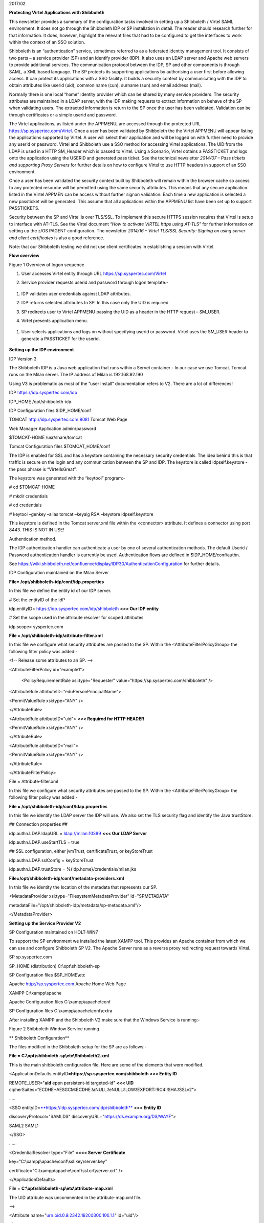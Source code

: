 2017/02

**Protecting Virtel Applications with Shibboleth**

This newsletter provides a summary of the configuration tasks involved
in setting up a Shibboleth / Virtel SAML environment. It does not go
through the Shibboleth IDP or SP installation in detail. The reader
should research further for that information. It does, however,
highlight the relevant files that had to be configured to get the
interfaces to work within the context of an SSO solution.

Shibboleth is an “authentication” service, sometimes referred to as a
federated identity management tool. It consists of two parts – a service
provider (SP) and an identify provider (IDP). It also uses an LDAP
server and Apache web servers to provide additional services. The
communication protocol between the IDP, SP and other components is
through SAML, a XML based language. The SP protects its supporting
applications by authorising a user first before allowing access. It can
protect its applications with a SSO facility. It builds a security
context by communicating with the IDP to obtain attributes like userid
(uid), common name (cun), surname (sun) and email address (mail).

Normally there is one local “home” identity provider which can be shared
by many service providers. The security attributes are maintained in a
LDAP server, with the IDP making requests to extract information on
behave of the SP when validating users. The extracted information is
return to the SP once the user has been validated. Validation can be
through certificates or a simple userid and password.

The Virtel applications, as listed under the APPMENU, are accessed
through the protected URL https://sp.syspertec.com/Virtel. Once a user
has been validated by Shibboleth the the Virtel APPMENU will appear
listing the applications supported by Virtel. A user will select their
application and will be logged on with further need to provide any
userid or password. Virtel and Shibboleth use a SSO method for accessing
Virtel applications. The UID from the LDAP is used in a HTTP SM\_Header
which is passed to Virtel. Using a Scenario, Virtel obtains a PASSTICKET
and logs onto the application using the USERID and generated pass
ticket. See the technical newsletter *2014/07 – Pass tickets and
supporting Proxy Servers* for further details on how to configure Virtel
to use HTTP headers in support of an SSO environment.

Once a user has been validated the security context built by Shibboleth
will remain within the browser cache so access to any protected resource
will be permitted using the same security attributes. This means that
any secure application listed in the Virtel APPMEN can be access without
further signon validation. Each time a new application is selected a new
passticket will be generated. This assume that all applications within
the APPMENU list have been set up to support PASSTICKETS.

Security between the SP and Virtel is over TLS/SSL. To implement this
secure HTTPS session requires that Virtel is setup to interface with
AT-TLS. See the Virtel document *“How to activate VIRTEL https using
AT-TLS”* for further information on setting up the z/OS PAGENT
configuration. The newsletter *2014/16 – Virtel TLS/SSL Security:
Signing on using server and client certificates* is also a good
reference.

Note: that our Shibboleth testing we did not use client certificates in
establishing a session with Virtel.

**Flow overview**

|image0|

Figure 1 Overview of logon sequence

1. User accesses Virtel entity through URL
   https://sp.syspertec.com/Virtel

2. Service provider requests userid and password through logon
   template:-

    |image1|

1. IDP validates user credentials against LDAP attributes.

2. IDP returns selected attributes to SP. In this case only the UID is
   required.

3. SP redirects user to Virtel APPMENU passing the UID as a header in
   the HTTP request – SM\_USER.

4. Virtel presents application menu.

    |image2|

1. User selects applications and logs on without specifying userid or
   password. Virtel uses the SM\_USER header to generate a PASSTICKET
   for the userid.

    |image3|

**Setting up the IDP environment**

IDP Version 3

The Shibboleth IDP is a Java web application that runs within a Servet
container - In our case we use Tomcat. Tomcat runs on the Milan server.
The IP address of Milan is 192.168.92.190

Using V3 is problematic as most of the “user install” documentation
refers to V2. There are a lot of differences!

IDP https://idp.syspertec.com/idp

IDP\_HOME /opt/shibboleth-idp

IDP Configuration files $IDP\_HOME/conf

TOMCAT http://idp.syspertec.com:8081 Tomcat Web Page

Web Manager Application admin/password

$TOMCAT-HOME /usr/share/tomcat

Tomcat Configuration files $TOMCAT\_HOME/conf

The IDP is enabled for SSL and has a keystore containing the necessary
security credentials. The idea behind this is that traffic is secure on
the login and any communication between the SP and IDP. The keystore is
called idpself.keystore - the pass phrase is “VirtelIsGreat”.

The keystore was generated with the “keytool” program:-

# cd $TOMCAT-HOME

# mkdir credentials

# cd credentials

# keytool –genkey –alias tomcat –keyalg RSA –keystore idpself.keystore

This keystore is defined in the Tomcat server.xml file within the
<connector> attribute. It defines a connector using port 8443. THIS IS
NOT IN USE!

Authentication method.

The IDP authentication handler can authenticate a user by one of several
authentication methods. The default Userid / Password authentication
handler is currently be used. Authentication flows are defined in
$IDP\_HOME/conf/authn.

See
https://wiki.shibboleth.net/confluence/display/IDP30/AuthenticationConfiguration
for further details.

IDP Configuration maintained on the Milan Server

**File= /opt/shibboleth-idp/conf/idp.properties**

In this file we define the entity id of our IDP server.

# Set the entityID of the IdP

idp.entityID= https://idp.syspertec.com/idp/shibboleth **<<< Our IDP
entity**

# Set the scope used in the attribute resolver for scoped attributes

idp.scope= syspertec.com

**File = /opt/shibboleth-idp/attribute-filter.xml**

In this file we configure what security attributes are passed to the SP.
Within the <AttributeFilterPolicyGroup> the following filter policy was
added:-

<!-- Release some attributes to an SP. -->

<AttributeFilterPolicy id="example1">

    <PolicyRequirementRule xsi:type="Requester"
    value="https://sp.syspertec.com/shibboleth" />

<AttributeRule attributeID="eduPersonPrincipalName">

<PermitValueRule xsi:type="ANY" />

</AttributeRule>

<AttributeRule attributeID="uid"> **<<< Required for HTTP HEADER**

<PermitValueRule xsi:type="ANY" />

</AttributeRule>

<AttributeRule attributeID="mail">

<PermitValueRule xsi:type="ANY" />

</AttributeRule>

</AttributeFilterPolicy>

File = Attribute-filter.xml

In this file we configure what security attributes are passed to the SP.
Within the <AttributeFilterPolicyGroup> the following filter policy was
added:-

**File = /opt/shibboleth-idp/conf/ldap.properties**

In this file we identify the LDAP server the IDP will use. We also set
the TLS security flag and identify the Java trustStore.

## Connection properties ##

idp.authn.LDAP.ldapURL = ldap://milan:10389 **<<< Our LDAP Server**

idp.authn.LDAP.useStartTLS = true

## SSL configuration, either jvmTrust, certificateTrust, or
keyStoreTrust

idp.authn.LDAP.sslConfig = keyStoreTrust

idp.authn.LDAP.trustStore = %{idp.home}/credentials/milan.jks

**File=/opt/shibboleth-idp/conf/metadata-providers.xml**

In this file we identity the location of the metadata that represents
our SP.

<MetadataProvider xsi:type="FilesystemMetadataProvider" id="SPMETADATA"

metadataFile="/opt/shibboleth-idp/metadata/sp-metadata.xml"/>

</MetadataProvider>

**Setting up the Service Provider V2**

SP Configuration maintained on HOLT-WIN7

To support the SP environment we installed the latest XAMPP tool. This
provides an Apache container from which we can use and configure
Shibboleth SP V2. The Apache Server runs as a reverse proxy redirecting
request towards Virtel.

SP sp.syspertec.com

SP\_HOME (distribution) C:\\opt\\shibboleth-sp

SP Configuration files $SP\_HOME\\etc

Apache http://sp.syspertec.com Apache Home Web Page

XAMPP C:\\xampp\\apache

Apache Configuration files C:\\xampp\\apache\\conf

SP Configuration files C:\\xampp\\apache\\conf\\extra

After installing XAMPP and the Shibboleth V2 make sure that the Windows
Service is running:-

|image4|

Figure 2 Shibboleth Window Service running.

**
Shibboleth Configuration**

The files modified in the Shibboleth setup for the SP are as follows:-

**File = C:\\opt\\shibboleth-sp\\etc\\Shibboleth2.xml**

This is the main shibboleth configuration file. Here are some of the
elements that were modified.

<ApplicationDefaults entityID\ **=\ https://sp.syspertec.com/shibboleth
<<< Entity ID**

REMOTE\_USER="\ **uid** eppn persistent-id targeted-id" **<<< UID**
cipherSuites="ECDHE+AESGCM:ECDHE:!aNULL:!eNULL:!LOW:!EXPORT:!RC4:!SHA:!SSLv2">

……

<SSO
entityID=\ `**https://idp.syspertec.com/idp/shibboleth** <https://idp.syspertec.com/idp/shibboleth>`__
**<<< Entity ID**

discoveryProtocol="SAMLDS"
discoveryURL="https://ds.example.org/DS/WAYF">

SAML2 SAML1

</SSO>

……

<CredentialResolver type="File" **<<<< Server Certificate**

key="C:\\xampp\\apache\\conf\\ssl.key\\server.key"

certificate="C:\\xampp\\apache\\conf\\ssl.crt\\server.crt" />

</ApplicationDefaults>

File = **C:\\opt\\shibboleth-sp\\etc\\attribute-map.xml**

The UID attribute was uncommented in the attribute-map.xml file.

-->

<Attribute name="urn:oid:0.9.2342.19200300.100.1.1" id="uid"/>

<!—

**C:\\opt\\shibboleth-sp\\etc\\idp-metadata.XML**

Metadata file for IDP

**C:\\opt\\shibboleth-sp\\etc\\sp-metadata.XML**

Metadata file for SP.

**
Apache Configuration**

**File =C:\\XAMPP\\Apache\\Conf\\httpd.conf**

This is the standard Apache HTTP configuration file. In here we
configure the protected resources and configure the Shibboleth SP. The
following statements are added or modified:-

Set the Server name for the Apache Server

ServerName sp.syspertec.com:80

Set the required Proxy Modules

LoadModule proxy\_module modules/mod\_proxy.so

LoadModule proxy\_ajp\_module modules/mod\_proxy\_ajp.so

LoadModule proxy\_balancer\_module modules/mod\_proxy\_balancer.so

LoadModule proxy\_connect\_module modules/mod\_proxy\_connect.so

Set redirect on to support redirect request within Virtel HTTP
responses.

<IfModule alias\_module>

#Send /w2h request to /xampp/htdocs/virtel

Redirect /w2h /virtel/w2h **<<< Virtel Redirect**

ScriptAlias /cgi-bin/ "C:/xampp/cgi-bin/"

</IfModule>

Add the include for the Shibboleth HTTP configuration file.

#Shibboleth

#include 'C:\\opt\\shibboleth-sp\\etc\\shibboleth\\apache24.config'

include "conf/extra/httpd-shibboleth.conf

**File =C:\\XAMPP\\Apache\\Conf\\extra\\httpd-shibboleth.conf**

Within this file add the location “Virtel” as a protected resource. Any
access to the Virtel application we have to be validated through the IDP
and SP interface. The SP will set the variable REMOTE\_USER based upon
the IUD attribute returned by the IDP on successful validation. This
will be passed through to Virtel to use to generate a PASSTICKET. The
userid /PASSTICKET combination will be used to sign on to any secure
applications within the APPMENU list.

# Connect using HTTPS to SPVIRSSL on ZAMVS2

<Location /virtel>

AuthType shibboleth

ShibRequestSetting requireSession 1

require shib-session

RequestHeader set SM\_User %{REMOTE\_USER}s **<<< = Create HTTP header**

ProxyPass https://192.168.171.30:41002 **<<< = Secure Virtel Port**

ProxyPassReverse https://192.168.171.30:41002 **<<< = Secure Virtel
Port**

</location>

#

**LDAP**

The LDAP environment that was used to support the Shibboleth IDP was the
Apache Data Services LDAP offering. This was installed on the Milan
Server. Configuration of the LDAP is through the Windows Apache Data
Services client. This has to be installed on a Windows machine and then
pointed at the LDAP Server.

Once configured correctly, the client can access the LDAP structures and
build the necessary security attributes that the IDP will require.

|image5|

Figure 3 Example of the Apache DS Client

.. |image0| image:: images/media/image1.jpg
   :width: 6.26806in
   :height: 3.68681in
.. |image1| image:: images/media/image2.png
   :width: 4.79057in
   :height: 3.17708in
.. |image2| image:: images/media/image3.png
   :width: 5.26604in
   :height: 4.00000in
.. |image3| image:: images/media/image4.png
   :width: 5.30208in
   :height: 4.04323in
.. |image4| image:: images/media/image5.png
   :width: 6.26806in
   :height: 5.16806in
.. |image5| image:: images/media/image6.png
   :width: 6.26806in
   :height: 4.69306in
